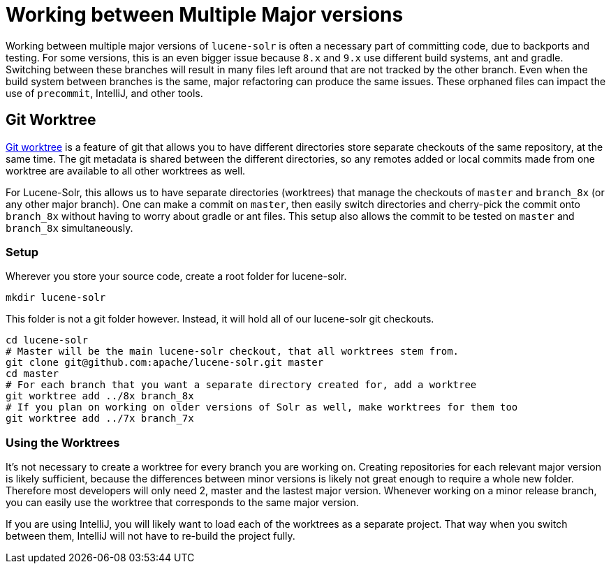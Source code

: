 = Working between Multiple Major versions
// Licensed to the Apache Software Foundation (ASF) under one
// or more contributor license agreements.  See the NOTICE file
// distributed with this work for additional information
// regarding copyright ownership.  The ASF licenses this file
// to you under the Apache License, Version 2.0 (the
// "License"); you may not use this file except in compliance
// with the License.  You may obtain a copy of the License at
//
//   http://www.apache.org/licenses/LICENSE-2.0
//
// Unless required by applicable law or agreed to in writing,
// software distributed under the License is distributed on an
// "AS IS" BASIS, WITHOUT WARRANTIES OR CONDITIONS OF ANY
// KIND, either express or implied.  See the License for the
// specific language governing permissions and limitations
// under the License.

Working between multiple major versions of `lucene-solr` is often a necessary part of committing code, due to backports and testing.
For some versions, this is an even bigger issue because `8.x` and `9.x` use different build systems, ant and gradle.
Switching between these branches will result in many files left around that are not tracked by the other branch.
Even when the build system between branches is the same, major refactoring can produce the same issues.
These orphaned files can impact the use of `precommit`, IntelliJ, and other tools.

== Git Worktree

https://git-scm.com/docs/git-worktree[Git worktree] is a feature of git that allows you to have different directories store separate checkouts of the same repository, at the same time.
The git metadata is shared between the different directories, so any remotes added or local commits made from one worktree are available to all other worktrees as well.

For Lucene-Solr, this allows us to have separate directories (worktrees) that manage the checkouts of `master` and `branch_8x` (or any other major branch).
One can make a commit on `master`, then easily switch directories and cherry-pick the commit onto `branch_8x` without having to worry about gradle or ant files.
This setup also allows the commit to be tested on `master` and `branch_8x` simultaneously.

=== Setup

Wherever you store your source code, create a root folder for lucene-solr.

```
mkdir lucene-solr
```

This folder is not a git folder however. Instead, it will hold all of our lucene-solr git checkouts.

```bash
cd lucene-solr
# Master will be the main lucene-solr checkout, that all worktrees stem from.
git clone git@github.com:apache/lucene-solr.git master
cd master
# For each branch that you want a separate directory created for, add a worktree
git worktree add ../8x branch_8x
# If you plan on working on older versions of Solr as well, make worktrees for them too
git worktree add ../7x branch_7x
```

=== Using the Worktrees

It's not necessary to create a worktree for every branch you are working on.
Creating repositories for each relevant major version is likely sufficient, because the differences between minor versions is likely not great enough to require a whole new folder.
Therefore most developers will only need 2, master and the lastest major version.
Whenever working on a minor release branch, you can easily use the worktree that corresponds to the same major version.

If you are using IntelliJ, you will likely want to load each of the worktrees as a separate project.
That way when you switch between them, IntelliJ will not have to re-build the project fully.